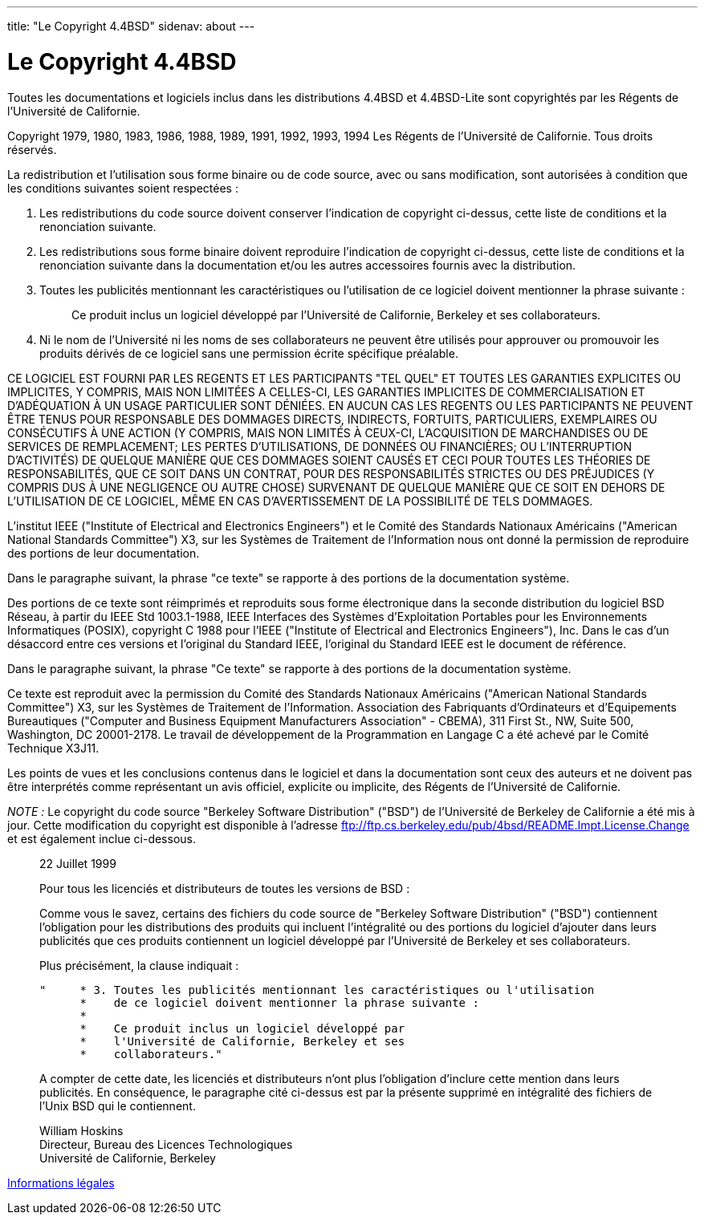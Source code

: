 ---
title: "Le Copyright 4.4BSD"
sidenav: about
---

= Le Copyright 4.4BSD

Toutes les documentations et logiciels inclus dans les distributions 4.4BSD et 4.4BSD-Lite sont copyrightés par les Régents de l'Université de Californie.

Copyright 1979, 1980, 1983, 1986, 1988, 1989, 1991, 1992, 1993, 1994 Les Régents de l'Université de Californie. Tous droits réservés.

La redistribution et l'utilisation sous forme binaire ou de code source, avec ou sans modification, sont autorisées à condition que les conditions suivantes soient respectées :

. Les redistributions du code source doivent conserver l'indication de copyright ci-dessus, cette liste de conditions et la renonciation suivante.
. Les redistributions sous forme binaire doivent reproduire l'indication de copyright ci-dessus, cette liste de conditions et la renonciation suivante dans la documentation et/ou les autres accessoires fournis avec la distribution.
. Toutes les publicités mentionnant les caractéristiques ou l'utilisation de ce logiciel doivent mentionner la phrase suivante :
+
____
Ce produit inclus un logiciel développé par l'Université de Californie, Berkeley et ses collaborateurs.
____
. Ni le nom de l'Université ni les noms de ses collaborateurs ne peuvent être utilisés pour approuver ou promouvoir les produits dérivés de ce logiciel sans une permission écrite spécifique préalable.

CE LOGICIEL EST FOURNI PAR LES REGENTS ET LES PARTICIPANTS "TEL QUEL" ET TOUTES LES GARANTIES EXPLICITES OU IMPLICITES, Y COMPRIS, MAIS NON LIMITÉES A CELLES-CI, LES GARANTIES IMPLICITES DE COMMERCIALISATION ET D'ADÉQUATION À UN USAGE PARTICULIER SONT DÉNIÉES. EN AUCUN CAS LES REGENTS OU LES PARTICIPANTS NE PEUVENT ÊTRE TENUS POUR RESPONSABLE DES DOMMAGES DIRECTS, INDIRECTS, FORTUITS, PARTICULIERS, EXEMPLAIRES OU CONSÉCUTIFS À UNE ACTION (Y COMPRIS, MAIS NON LIMITÉS À CEUX-CI, L'ACQUISITION DE MARCHANDISES OU DE SERVICES DE REMPLACEMENT; LES PERTES D'UTILISATIONS, DE DONNÉES OU FINANCIÈRES; OU L'INTERRUPTION D'ACTIVITÉS) DE QUELQUE MANIÈRE QUE CES DOMMAGES SOIENT CAUSÉS ET CECI POUR TOUTES LES THÉORIES DE RESPONSABILITÉS, QUE CE SOIT DANS UN CONTRAT, POUR DES RESPONSABILITÉS STRICTES OU DES PRÉJUDICES (Y COMPRIS DUS À UNE NEGLIGENCE OU AUTRE CHOSE) SURVENANT DE QUELQUE MANIÈRE QUE CE SOIT EN DEHORS DE L'UTILISATION DE CE LOGICIEL, MÊME EN CAS D'AVERTISSEMENT DE LA POSSIBILITÉ DE TELS DOMMAGES.

L'institut IEEE ("Institute of Electrical and Electronics Engineers") et le Comité des Standards Nationaux Américains ("American National Standards Committee") X3, sur les Systèmes de Traitement de l'Information nous ont donné la permission de reproduire des portions de leur documentation.

Dans le paragraphe suivant, la phrase "ce texte" se rapporte à des portions de la documentation système.

Des portions de ce texte sont réimprimés et reproduits sous forme électronique dans la seconde distribution du logiciel BSD Réseau, à partir du IEEE Std 1003.1-1988, IEEE Interfaces des Systèmes d'Exploitation Portables pour les Environnements Informatiques (POSIX), copyright C 1988 pour l'IEEE ("Institute of Electrical and Electronics Engineers"), Inc. Dans le cas d'un désaccord entre ces versions et l'original du Standard IEEE, l'original du Standard IEEE est le document de référence.

Dans le paragraphe suivant, la phrase "Ce texte" se rapporte à des portions de la documentation système.

Ce texte est reproduit avec la permission du Comité des Standards Nationaux Américains ("American National Standards Committee") X3, sur les Systèmes de Traitement de l'Information. Association des Fabriquants d'Ordinateurs et d'Equipements Bureautiques ("Computer and Business Equipment Manufacturers Association" - CBEMA), 311 First St., NW, Suite 500, Washington, DC 20001-2178. Le travail de développement de la Programmation en Langage C a été achevé par le Comité Technique X3J11.

Les points de vues et les conclusions contenus dans le logiciel et dans la documentation sont ceux des auteurs et ne doivent pas être interprétés comme représentant un avis officiel, explicite ou implicite, des Régents de l'Université de Californie.

_NOTE :_ Le copyright du code source "Berkeley Software Distribution" ("BSD") de l'Université de Berkeley de Californie a été mis à jour. Cette modification du copyright est disponible à l'adresse ftp://ftp.cs.berkeley.edu/pub/4bsd/README.Impt.License.Change et est également inclue ci-dessous.

____
22 Juillet 1999

Pour tous les licenciés et distributeurs de toutes les versions de BSD :

Comme vous le savez, certains des fichiers du code source de "Berkeley Software Distribution" ("BSD") contiennent l'obligation pour les distributions des produits qui incluent l'intégralité ou des portions du logiciel d'ajouter dans leurs publicités que ces produits contiennent un logiciel développé par l'Université de Berkeley et ses collaborateurs.

Plus précisément, la clause indiquait :

....
"     * 3. Toutes les publicités mentionnant les caractéristiques ou l'utilisation
      *    de ce logiciel doivent mentionner la phrase suivante :
      *
      *    Ce produit inclus un logiciel développé par
      *    l'Université de Californie, Berkeley et ses
      *    collaborateurs."
....

A compter de cette date, les licenciés et distributeurs n'ont plus l'obligation d'inclure cette mention dans leurs publicités. En conséquence, le paragraphe cité ci-dessus est par la présente supprimé en intégralité des fichiers de l'Unix BSD qui le contiennent.

William Hoskins +
Directeur, Bureau des Licences Technologiques +
Université de Californie, Berkeley
____

link:..[Informations légales]
